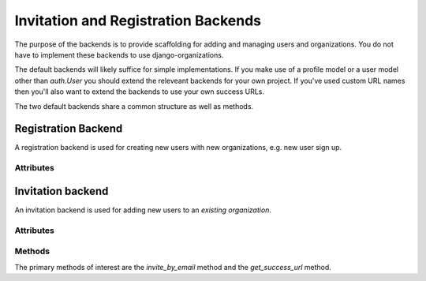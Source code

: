 Invitation and Registration Backends
====================================

The purpose of the backends is to provide scaffolding for adding and managing
users and organizations. You do not have to implement these backends to use
django-organizations.

The default backends will likely suffice for simple implementations. If you
make use of a profile model or a user model other than `auth.User` you should
extend the releveant backends for your own project. If you've used custom URL
names then you'll also want to extend the backends to use your own success
URLs.

The two default backends share a common structure as well as methods.

.. _registration-backend:

Registration Backend
--------------------

A registration backend is used for creating new users with new organizations,
e.g. new user sign up.

Attributes
~~~~~~~~~~

.. attribute:: RegistrationBackend.activation_subject

  Template path for the activation email subject. Default::

      invitation_subject = 'organizations/email/activation_subject.txt'

.. attribute:: RegistrationBackend.activation_body

  Template path for the activation email body. Default::

      invitation_body = 'organizations/email/activation_body.html'

.. attribute:: RegistrationBackend.reminder_subject

  Template path for the reminder email subject. Default::

      reminder_subject = 'organizations/email/reminder_subject.txt'

.. attribute:: RegistrationBackend.reminder_body

  Template path for the reminder email body. Default::

      reminder_body = 'organizations/email/reminder_body.html'

.. attribute:: RegistrationBackend.form_class

  Form class which should be used for activating a user account when
  registering. Default::

      form_class = UserRegistrationForm

.. _invitation-backend:

Invitation backend
------------------

An invitation backend is used for adding new users to an *existing
organization*.

Attributes
~~~~~~~~~~

.. attribute:: InvitationBackend.invitation_subject

  Template path for the invitation email subject. Default::

      invitation_subject = 'organizations/email/invitation_subject.txt'

.. attribute:: InvitationBackend.invitation_body

  Template path for the invitation email body. Default::

      invitation_body = 'organizations/email/invitation_body.html'

.. attribute:: InvitationBackend.reminder_subject

  Template path for the reminder email subject. Default::

      reminder_subject = 'organizations/email/reminder_subject.txt'

.. attribute:: InvitationBackend.reminder_body

  Template path for the reminder email body. Default::

      reminder_body = 'organizations/email/reminder_body.html'

.. attribute:: InvitationBackend.form_class

  Form class which should be used for activating a user account in response to
  an invitation. Default::

      form_class = UserRegistrationForm

Methods
~~~~~~~

The primary methods of interest are the `invite_by_email` method and the
`get_success_url` method.

.. method:: InvitationBackend.get_success_url()

  This method behaves as expected and returns a URL to which the user should be
  redirected after successfully activating an account. By default it returns the
  user to the organization list URL, but can be configured to any URL::

      def get_success_url(self):
          return reverse('my_fave_app')

.. method:: InvitationBackend.invite_by_email(email, sender=None, request=None, **kwargs)

  This is the primary interface method for the invitation backend. This method
  should be referenced from your invitation form or view and if you need to
  customize what happens when a user is invited, this is where to do it.

  Usage example in a form class::

      class AccountUserAddForm(OrganizationUserAddForm):

          class Meta:
              model = OrganizationUser

          def save(self, *args, **kwargs):
              try:
                  user = get_user_model().objects.get(email__iexact=self.cleaned_data['email'])
              except get_user_model().MultipleObjectsReturned:
                  raise forms.ValidationError("This email address has been used multiple times.")
              except get_user_model().DoesNotExist:
                  user = invitation_backend().invite_by_email(
                          self.cleaned_data['email'],
                          **{'domain': get_current_site(self.request),
                              'organization': self.organization})

              return OrganizationUser.objects.create(user=user,
                      organization=self.organization)

  .. note::
    As the example shows, the invitation backend does not associate the
    individual user with the organization account, it only creates the user so it
    can be associated in addition to sending the invitation.

    Use additional keyword arguments passed via `**kwargs` to include
    contextual information in the invitation, such as what account the user is
    being invited to join.

.. method:: InvitationBackend.activate_view(request, user_id, token)

  This method is a view for activating a user account via a unique link sent
  via email. The view ensures the token matches a user and is valid, that the
  user is unregistered, and that the user's entered data is valid (e.g.
  password, names). User entered data is validated against the `form_class`.

  The view then ensures the user's `OrganizationUser` connections are
  activated, logs the user in with the entered credentials and redirects to the
  success URL.
